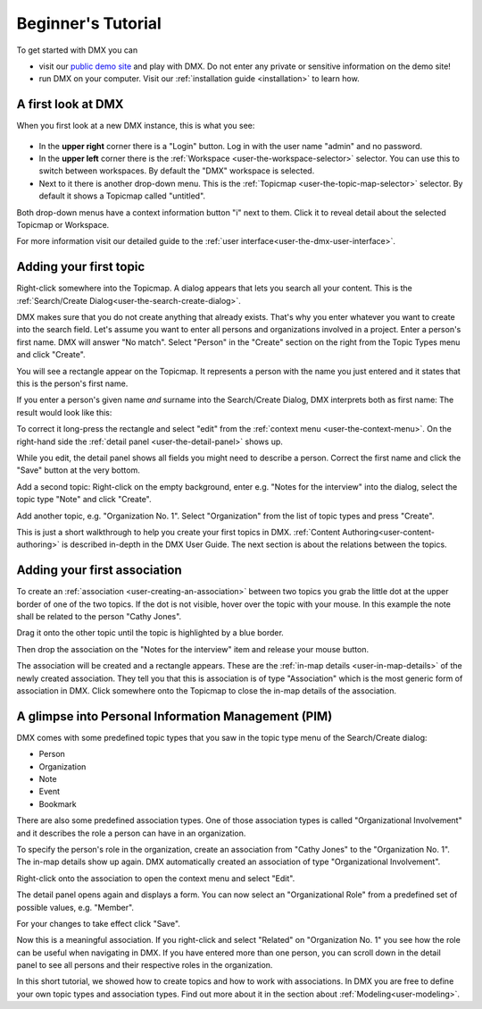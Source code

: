 .. _user-beginners-tutorial:

###################
Beginner's Tutorial
###################

To get started with DMX you can

* visit our `public demo site <https://demo.dmx.systems>`_ and play with DMX. Do not enter any private or sensitive information on the demo site!
* run DMX on your computer. Visit our :ref:`installation guide <installation>` to learn how.

.. _tutorial-a-first-look-at-dmx:

*******************
A first look at DMX
*******************

When you first look at a new DMX instance, this is what you see:

.. figure:: _static/upper-toolbar.png
    :alt: Tool bar with workspace and topicmap selection

* In the **upper right** corner there is a "Login" button. Log in with the user name "admin" and no password.
* In the **upper left** corner there is the :ref:`Workspace <user-the-workspace-selector>` selector. You can use this to switch between workspaces. By default the "DMX" workspace is selected.
* Next to it there is another drop-down menu. This is the :ref:`Topicmap <user-the-topic-map-selector>` selector. By default it shows a Topicmap called "untitled".

Both drop-down menus have a context information button "i" next to them.
Click it to reveal detail about the selected Topicmap or Workspace.

.. For the moment the most interesting information is the access control. **The first default workspace and the default Topicmap are in SharingMode "public" that is: They are not private, but world-readable.** This is important to keep in mind if you are trying DMX on our public demo site or if you installed it on a server that is connected to the internet. You can find out more about access control in the section about :ref:`Collaboration and Sharing<user-collaboration-and-sharing>`.

For more information visit our detailed guide to the :ref:`user interface<user-the-dmx-user-interface>`.

.. _tutorial-adding-your-first-topic:

***********************
Adding your first topic
***********************

Right-click somewhere into the Topicmap.
A dialog appears that lets you search all your content.
This is the :ref:`Search/Create Dialog<user-the-search-create-dialog>`.

.. image:: _static/search-create.png

DMX makes sure that you do not create anything that already exists.
That's why you enter whatever you want to create into the search field.
Let's assume you want to enter all persons and organizations involved in a project.
Enter a person's first name.
DMX will answer "No match".
Select "Person" in the "Create" section on the right from the Topic Types menu and click "Create".

.. image:: _static/create-person.png

You will see a rectangle appear on the Topicmap.
It represents a person with the name you just entered and it states that this is the person's first name.

.. image:: _static/person-in-map-details.png

If you enter a person's given name *and* surname into the Search/Create Dialog, DMX interprets both as first name:
The result would look like this:

.. image:: _static/person-wrong-first-name.png

To correct it long-press the rectangle and select "edit" from the :ref:`context menu <user-the-context-menu>`.
On the right-hand side the :ref:`detail panel <user-the-detail-panel>` shows up.

.. image:: _static/context-menu-edit.png

While you edit, the detail panel shows all fields you might need to describe a person.
Correct the first name and click the "Save" button at the very bottom.

Add a second topic:
Right-click on the empty background, enter e.g. "Notes for the interview" into the dialog, select the topic type "Note" and click "Create".

.. image:: _static/person-and-note.png

Add another topic, e.g. "Organization No. 1".
Select "Organization" from the list of topic types and press "Create".

.. image:: _static/person-note-organization.png

This is just a short walkthrough to help you create your first topics in DMX.
:ref:`Content Authoring<user-content-authoring>` is described in-depth in the DMX User Guide.
The next section is about the relations between the topics.

.. _tutorial-adding-your-first-association:

*****************************
Adding your first association
*****************************

To create an :ref:`association <user-creating-an-association>` between two topics you grab the little dot at the upper border of one of the two topics.
If the dot is not visible, hover over the topic with your mouse.
In this example the note shall be related to the person "Cathy Jones".

.. image:: _static/create-simple-association-1.png

Drag it onto the other topic until the topic is highlighted by a blue border.

.. image:: _static/create-simple-association-2.png

Then drop the association on the "Notes for the interview" item and release your mouse button. 

The association will be created and a rectangle appears.
These are the :ref:`in-map details <user-in-map-details>` of the newly created association.
They tell you that this is association is of type "Association" which is the most generic form of association in DMX.
Click somewhere onto the Topicmap to close the in-map details of the association.

****************************************************
A glimpse into Personal Information Management (PIM)
****************************************************

DMX comes with some predefined topic types that you saw in the topic type menu of the Search/Create dialog:

- Person
- Organization
- Note
- Event
- Bookmark

There are also some predefined association types.
One of those association types is called "Organizational Involvement" and it describes the role a person can have in an organization.

To specify the person's role in the organization, create an association from "Cathy Jones" to the "Organization No. 1".
The in-map details show up again.
DMX automatically created an association of type "Organizational Involvement".

.. image:: _static/create-organization-association.png

Right-click onto the association to open the context menu and select "Edit".

.. image:: _static/edit-organization-association.png

The detail panel opens again and displays a form.
You can now select an "Organizational Role" from a predefined set of possible values, e.g. "Member".

.. image:: _static/select-role.png

For your changes to take effect click "Save".

.. image:: _static/organization-association.png

Now this is a meaningful association.
If you right-click and select "Related" on "Organization No. 1" you see how the role can be useful when navigating in DMX.
If you have entered more than one person, you can scroll down in the detail panel to see all persons and their respective roles in the organization.

.. image:: _static/organizational-roles.png

In this short tutorial, we showed how to create topics and how to work with associations.
In DMX you are free to define your own topic types and association types.
Find out more about it in the section about :ref:`Modeling<user-modeling>`.
